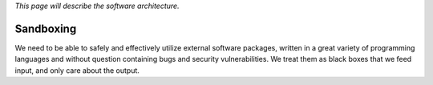 *This page will describe the software architecture.*

Sandboxing
----------

We need to be able to safely and effectively utilize external software
packages, written in a great variety of programming languages and
without question containing bugs and security vulnerabilities. We treat
them as black boxes that we feed input, and only care about the output.
